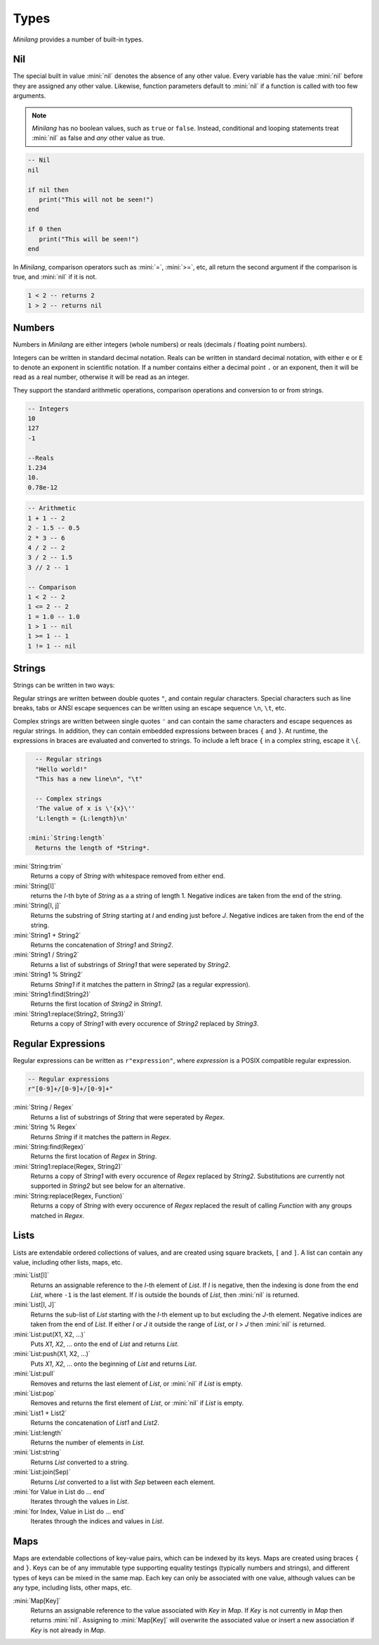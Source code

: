 Types
=====

*Minilang* provides a number of built-in types.

Nil
---

The special built in value :mini:`nil` denotes the absence of any other value. Every variable has the value :mini:`nil` before they are assigned any other value. Likewise, function parameters default to :mini:`nil` if a function is called with too few arguments.

.. note::

   *Minilang* has no boolean values, such as ``true`` or ``false``. Instead, conditional and looping statements treat :mini:`nil` as false and *any* other value as true.  

.. code-block:: mini

   -- Nil
   nil
   
   if nil then
      print("This will not be seen!")
   end
   
   if 0 then
      print("This will be seen!")
   end

.. _comparisons:

In *Minilang*, comparison operators such as :mini:`=`, :mini:`>=`, etc, all return the second argument if the comparison is true, and :mini:`nil` if it is not.

.. code-block:: mini

   1 < 2 -- returns 2
   1 > 2 -- returns nil 

Numbers
-------

Numbers in *Minilang* are either integers (whole numbers) or reals (decimals / floating point numbers).

Integers can be written in standard decimal notation. Reals can be written in standard decimal notation, with either ``e`` or ``E`` to denote an exponent in scientific notation. If a number contains either a decimal point ``.`` or an exponent, then it will be read as a real number, otherwise it will be read as an integer.

They support the standard arithmetic operations, comparison operations and conversion to or from strings.

.. code-block:: mini

   -- Integers
   10
   127
   -1
   
   --Reals
   1.234
   10.
   0.78e-12

.. code-block:: mini

   -- Arithmetic
   1 + 1 -- 2
   2 - 1.5 -- 0.5
   2 * 3 -- 6
   4 / 2 -- 2
   3 / 2 -- 1.5
   3 // 2 -- 1
   
   -- Comparison
   1 < 2 -- 2
   1 <= 2 -- 2
   1 = 1.0 -- 1.0
   1 > 1 -- nil
   1 >= 1 -- 1
   1 != 1 -- nil

Strings
-------

Strings can be written in two ways:

Regular strings are written between double quotes ``"``, and contain regular characters. Special characters such as line breaks, tabs or ANSI escape sequences can be written using an escape sequence ``\n``, ``\t``, etc.

Complex strings are written between single quotes ``'`` and can contain the same characters and escape sequences as regular strings. In addition, they can contain embedded expressions between braces ``{`` and ``}``. At runtime, the expressions in braces are evaluated and converted to strings. To include a left brace ``{`` in a complex string, escape it  ``\{``.

.. code-block:: mini

   -- Regular strings
   "Hello world!"
   "This has a new line\n", "\t"
   
   -- Complex strings
   'The value of x is \'{x}\''
   'L:length = {L:length}\n'
  
 :mini:`String:length`
   Returns the length of *String*.

:mini:`String:trim`
   Returns a copy of *String* with whitespace removed from either end.

:mini:`String[I]`
   returns the *I*-th byte of *String* as a a string of length 1. Negative indices are taken from the end of the string.

:mini:`String[I, j]`
   Returns the substring of *String* starting at *I* and ending just before *J*. Negative indices are taken from the end of the string.

:mini:`String1 + String2`
   Returns the concatenation of *String1* and *String2*.

:mini:`String1 / String2`
   Returns a list of substrings of *String1* that were seperated by *String2*.

:mini:`String1 % String2`
   Returns *String1* if it matches the pattern in *String2* (as a regular expression).

:mini:`String1:find(String2)`
   Returns the first location of *String2* in *String1*.

:mini:`String1:replace(String2, String3)`
   Returns a copy of *String1* with every occurence of *String2* replaced by *String3*.

Regular Expressions
-------------------

Regular expressions can be written as ``r"expression"``, where *expression* is a POSIX compatible regular expression.

.. code-block:: mini

   -- Regular expressions
   r"[0-9]+/[0-9]+/[0-9]+"

:mini:`String / Regex`
   Returns a list of substrings of *String* that were seperated by *Regex*.

:mini:`String % Regex`
   Returns *String* if it matches the pattern in *Regex*.

:mini:`String:find(Regex)`
   Returns the first location of *Regex* in *String*.

:mini:`String1:replace(Regex, String2)`
   Returns a copy of *String1* with every occurence of *Regex* replaced by *String2*. Substitutions are currently not supported in *String2* but see below for an alternative.

:mini:`String:replace(Regex, Function)`
   Returns a copy of *String* with every occurence of *Regex* replaced the result of calling *Function* with any groups matched in *Regex*.

Lists
-----

Lists are extendable ordered collections of values, and are created using square brackets, ``[`` and ``]``. A list can contain any value, including other lists, maps, etc.

:mini:`List[I]`
   Returns an assignable reference to the *I*-th element of *List*. If *I* is negative, then the indexing is done from the end *List*, where ``-1`` is the last element. If *I* is outside the bounds of *List*, then :mini:`nil` is returned.
   
:mini:`List[I, J]`
   Returns the sub-list of *List* starting with the *I*-th element up to but excluding the *J*-th element. Negative indices are taken from the end of *List*. If either *I* or *J* it outside the range of *List*, or *I* > *J* then :mini:`nil` is returned.
   
:mini:`List:put(X1, X2, ...)`
   Puts *X1*, *X2*, ... onto the end of *List* and returns *List*.
   
:mini:`List:push(X1, X2, ...)`
   Puts *X1*, *X2*, ... onto the beginning of *List* and returns *List*.
   
:mini:`List:pull`
   Removes and returns the last element of *List*, or :mini:`nil` if *List* is empty.
   
:mini:`List:pop`
   Removes and returns the first element of *List*, or :mini:`nil` if *List* is empty.
   
:mini:`List1 + List2`
   Returns the concatenation of *List1* and *List2*.
   
:mini:`List:length`
   Returns the number of elements in *List*.
   
:mini:`List:string`
   Returns *List* converted to a string.
   
:mini:`List:join(Sep)`
   Returns *List* converted to a list with *Sep* between each element.

:mini:`for Value in List do ... end`
   Iterates through the values in *List*.

:mini:`for Index, Value in List do ... end`
   Iterates through the indices and values in *List*. 

Maps
----

Maps are extendable collections of key-value pairs, which can be indexed by its keys. Maps are created using braces ``{`` and ``}``. Keys can be of any immutable type supporting equality testings (typically numbers and strings), and different types of keys can be mixed in the same map. Each key can only be associated with one value, although values can be any type, including lists, other maps, etc.

:mini:`Map[Key]`
   Returns an assignable reference to the value associated with *Key* in *Map*. If *Key* is not currently in *Map* then returns :mini:`nil`. Assigning to :mini:`Map[Key]` will overwrite the associated value or insert a new association if *Key* is not already in *Map*.
   
 
